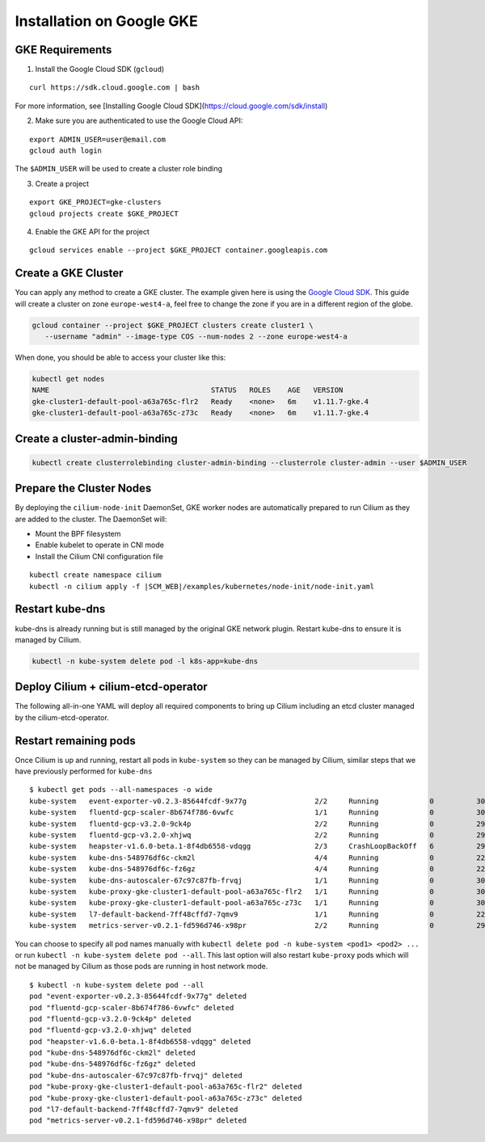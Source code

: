 .. only:: not (epub or latex or html)

    WARNING: You are looking at unreleased Cilium documentation.
    Please use the official rendered version released here:
    http://docs.cilium.io

**************************
Installation on Google GKE
**************************

GKE Requirements
================

1. Install the Google Cloud SDK (``gcloud``)

::

   curl https://sdk.cloud.google.com | bash


For more information, see [Installing Google Cloud SDK](https://cloud.google.com/sdk/install)

2. Make sure you are authenticated to use the Google Cloud API:

::

   export ADMIN_USER=user@email.com
   gcloud auth login


The ``$ADMIN_USER`` will be used to create a cluster role binding

3. Create a project

::

   export GKE_PROJECT=gke-clusters
   gcloud projects create $GKE_PROJECT


4. Enable the GKE API for the project

::

   gcloud services enable --project $GKE_PROJECT container.googleapis.com

Create a GKE Cluster
====================

You can apply any method to create a GKE cluster. The example given here is
using the `Google Cloud SDK <https://cloud.google.com/sdk/>`_. This guide
will create a cluster on zone ``europe-west4-a``, feel free to change the zone
if you are in a different region of the globe.

.. code:: bash

    gcloud container --project $GKE_PROJECT clusters create cluster1 \
       --username "admin" --image-type COS --num-nodes 2 --zone europe-west4-a

When done, you should be able to access your cluster like this:

.. code:: bash

    kubectl get nodes
    NAME                                      STATUS   ROLES    AGE   VERSION
    gke-cluster1-default-pool-a63a765c-flr2   Ready    <none>   6m    v1.11.7-gke.4
    gke-cluster1-default-pool-a63a765c-z73c   Ready    <none>   6m    v1.11.7-gke.4

Create a cluster-admin-binding
==============================

.. code:: bash

    kubectl create clusterrolebinding cluster-admin-binding --clusterrole cluster-admin --user $ADMIN_USER

Prepare the Cluster Nodes
=========================

By deploying the ``cilium-node-init`` DaemonSet, GKE worker nodes are
automatically prepared to run Cilium as they are added to the cluster. The
DaemonSet will:

* Mount the BPF filesystem
* Enable kubelet to operate in CNI mode
* Install the Cilium CNI configuration file

.. parsed-literal::

     kubectl create namespace cilium
     kubectl -n cilium apply -f \ |SCM_WEB|\/examples/kubernetes/node-init/node-init.yaml

Restart kube-dns
================

kube-dns is already running but is still managed by the original GKE network
plugin. Restart kube-dns to ensure it is managed by Cilium.

.. code:: bash

     kubectl -n kube-system delete pod -l k8s-app=kube-dns


Deploy Cilium + cilium-etcd-operator
====================================

The following all-in-one YAML will deploy all required components to bring up
Cilium including an etcd cluster managed by the cilium-etcd-operator.

.. tabs::
  .. group-tab:: K8s 1.13

    .. parsed-literal::

      kubectl apply -f \ |SCM_WEB|\/examples/kubernetes/1.13/cilium-with-node-init.yaml

  .. group-tab:: K8s 1.12

    .. parsed-literal::

      kubectl apply -f \ |SCM_WEB|\/examples/kubernetes/1.12/cilium-with-node-init.yaml

  .. group-tab:: K8s 1.11

    .. parsed-literal::

      kubectl apply -f \ |SCM_WEB|\/examples/kubernetes/1.11/cilium-with-node-init.yaml

  .. group-tab:: K8s 1.10

    .. parsed-literal::

      kubectl apply -f \ |SCM_WEB|\/examples/kubernetes/1.10/cilium-with-node-init.yaml

  .. group-tab:: K8s 1.9

    .. parsed-literal::

      kubectl apply -f \ |SCM_WEB|\/examples/kubernetes/1.9/cilium-with-node-init.yaml

  .. group-tab:: K8s 1.8

    .. parsed-literal::

      kubectl apply -f \ |SCM_WEB|\/examples/kubernetes/1.8/cilium-with-node-init.yaml


Restart remaining pods
======================

Once Cilium is up and running, restart all pods in ``kube-system`` so they can
be managed by Cilium, similar steps that we have previously performed for ``kube-dns``

::

    $ kubectl get pods --all-namespaces -o wide
    kube-system   event-exporter-v0.2.3-85644fcdf-9x77g                2/2     Running            0          30m   10.56.0.7     gke-cluster1-default-pool-a63a765c-flr2   <none>
    kube-system   fluentd-gcp-scaler-8b674f786-6vwfc                   1/1     Running            0          30m   10.56.0.2     gke-cluster1-default-pool-a63a765c-flr2   <none>
    kube-system   fluentd-gcp-v3.2.0-9ck4p                             2/2     Running            0          29m   10.56.1.6     gke-cluster1-default-pool-a63a765c-z73c   <none>
    kube-system   fluentd-gcp-v3.2.0-xhjwq                             2/2     Running            0          29m   10.56.0.10    gke-cluster1-default-pool-a63a765c-flr2   <none>
    kube-system   heapster-v1.6.0-beta.1-8f4db6558-vdqgg               2/3     CrashLoopBackOff   6          29m   10.56.1.4     gke-cluster1-default-pool-a63a765c-z73c   <none>
    kube-system   kube-dns-548976df6c-ckm2l                            4/4     Running            0          22m   10.56.1.245   gke-cluster1-default-pool-a63a765c-z73c   <none>
    kube-system   kube-dns-548976df6c-fz6gz                            4/4     Running            0          22m   10.56.0.151   gke-cluster1-default-pool-a63a765c-flr2   <none>
    kube-system   kube-dns-autoscaler-67c97c87fb-frvqj                 1/1     Running            0          30m   10.56.0.4     gke-cluster1-default-pool-a63a765c-flr2   <none>
    kube-system   kube-proxy-gke-cluster1-default-pool-a63a765c-flr2   1/1     Running            0          30m   10.164.0.2    gke-cluster1-default-pool-a63a765c-flr2   <none>
    kube-system   kube-proxy-gke-cluster1-default-pool-a63a765c-z73c   1/1     Running            0          30m   10.164.0.3    gke-cluster1-default-pool-a63a765c-z73c   <none>
    kube-system   l7-default-backend-7ff48cffd7-7qmv9                  1/1     Running            0          22s   10.56.0.69    gke-cluster1-default-pool-a63a765c-flr2   <none>
    kube-system   metrics-server-v0.2.1-fd596d746-x98pr                2/2     Running            0          29m   10.56.1.5     gke-cluster1-default-pool-a63a765c-z73c   <none>

You can choose to specify all pod names manually with ``kubectl delete pod -n kube-system <pod1> <pod2> ...``
or run ``kubectl -n kube-system delete pod --all``. This last option will also
restart ``kube-proxy`` pods which will not be managed by Cilium as those pods
are running in host network mode.

::

    $ kubectl -n kube-system delete pod --all
    pod "event-exporter-v0.2.3-85644fcdf-9x77g" deleted
    pod "fluentd-gcp-scaler-8b674f786-6vwfc" deleted
    pod "fluentd-gcp-v3.2.0-9ck4p" deleted
    pod "fluentd-gcp-v3.2.0-xhjwq" deleted
    pod "heapster-v1.6.0-beta.1-8f4db6558-vdqgg" deleted
    pod "kube-dns-548976df6c-ckm2l" deleted
    pod "kube-dns-548976df6c-fz6gz" deleted
    pod "kube-dns-autoscaler-67c97c87fb-frvqj" deleted
    pod "kube-proxy-gke-cluster1-default-pool-a63a765c-flr2" deleted
    pod "kube-proxy-gke-cluster1-default-pool-a63a765c-z73c" deleted
    pod "l7-default-backend-7ff48cffd7-7qmv9" deleted
    pod "metrics-server-v0.2.1-fd596d746-x98pr" deleted
